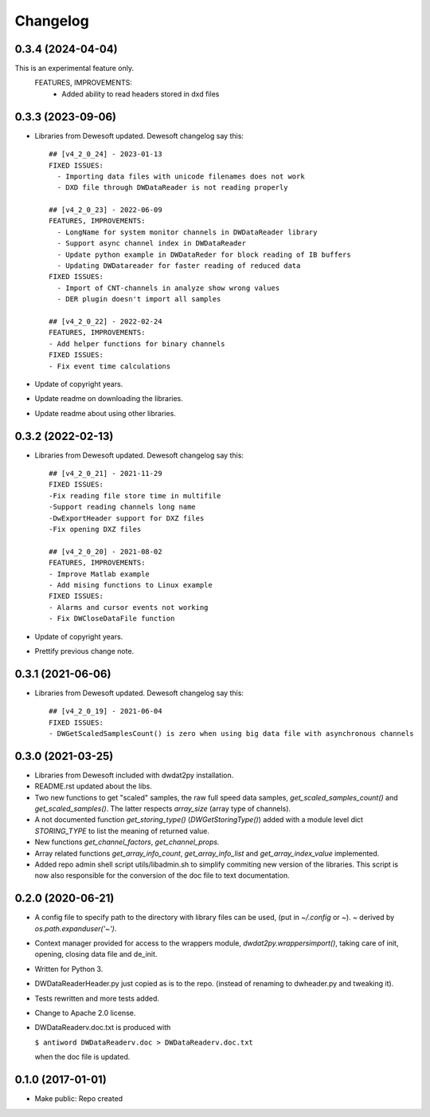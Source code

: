 Changelog
=========
0.3.4 (2024-04-04)
------------------
This is an experimental feature only.  
    FEATURES, IMPROVEMENTS:
      - Added ability to read headers stored in dxd files 


0.3.3 (2023-09-06)
------------------

- Libraries from Dewesoft updated. Dewesoft changelog say this::

    ## [v4_2_0_24] - 2023-01-13
    FIXED ISSUES:
      - Importing data files with unicode filenames does not work
      - DXD file through DWDataReader is not reading properly

    ## [v4_2_0_23] - 2022-06-09
    FEATURES, IMPROVEMENTS:
      - LongName for system monitor channels in DWDataReader library
      - Support async channel index in DWDataReader
      - Update python example in DWDataReder for block reading of IB buffers
      - Updating DWDatareader for faster reading of reduced data
    FIXED ISSUES:
      - Import of CNT-channels in analyze show wrong values
      - DER plugin doesn't import all samples

    ## [v4_2_0_22] - 2022-02-24
    FEATURES, IMPROVEMENTS:
    - Add helper functions for binary channels
    FIXED ISSUES:
    - Fix event time calculations

- Update of copyright years.
- Update readme on downloading the libraries.
- Update readme about using other libraries.


0.3.2 (2022-02-13)
------------------

- Libraries from Dewesoft updated. Dewesoft changelog say this::

    ## [v4_2_0_21] - 2021-11-29
    FIXED ISSUES:
    -Fix reading file store time in multifile
    -Support reading channels long name
    -DwExportHeader support for DXZ files
    -Fix opening DXZ files

    ## [v4_2_0_20] - 2021-08-02
    FEATURES, IMPROVEMENTS:
    - Improve Matlab example
    - Add mising functions to Linux example
    FIXED ISSUES:
    - Alarms and cursor events not working
    - Fix DWCloseDataFile function

- Update of copyright years.
- Prettify previous change note.


0.3.1 (2021-06-06)
------------------

- Libraries from Dewesoft updated. Dewesoft changelog say this::

    ## [v4_2_0_19] - 2021-06-04
    FIXED ISSUES:
    - DWGetScaledSamplesCount() is zero when using big data file with asynchronous channels


0.3.0 (2021-03-25)
------------------

- Libraries from Dewesoft included with dwdat2py installation.

- README.rst updated about the libs.

- Two new functions to get "scaled" samples, the raw full speed data
  samples, `get_scaled_samples_count()` and `get_scaled_samples()`.
  The latter respects `array_size` (array type of channels).

- A not documented function `get_storing_type()`
  (`DWGetStoringType()`) added with a module level dict `STORING_TYPE`
  to list the meaning of returned value.

- New functions `get_channel_factors`, `get_channel_props.`

- Array related functions `get_array_info_count`, `get_array_info_list`
  and `get_array_index_value` implemented.

- Added repo admin shell script utils/libadmin.sh to simplify commiting
  new version of the libraries. This script is now also responsible for
  the conversion of the doc file to text documentation.


0.2.0 (2020-06-21)
------------------

- A config file to specify path to the directory with library files can
  be used, (put in `~/.config` or `~`). `~` derived by
  `os.path.expanduser('~')`.

- Context manager provided for access to the wrappers module,
  `dwdat2py.wrappersimport()`, taking care of init, opening, closing
  data file and de_init.

- Written for Python 3.

- DWDataReaderHeader.py just copied as is to the repo. (instead of
  renaming to dwheader.py and tweaking it).

- Tests rewritten and more tests added.

- Change to Apache 2.0 license.

- DWDataReaderv.doc.txt is produced with

  ``$ antiword DWDataReaderv.doc > DWDataReaderv.doc.txt``

  when the doc file is updated.

0.1.0 (2017-01-01)
------------------

- Make public: Repo created
